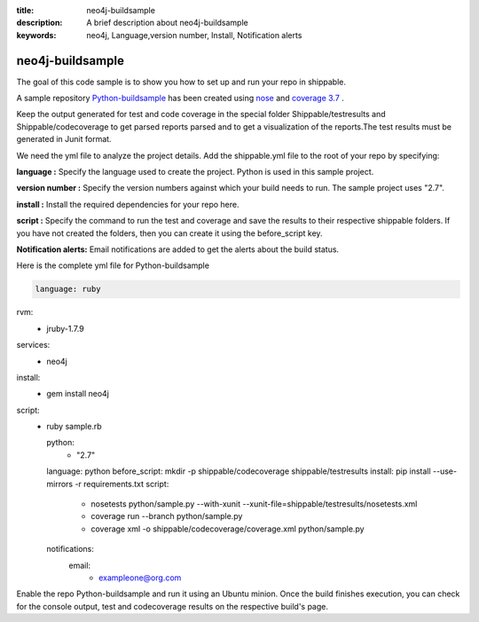 :title: neo4j-buildsample
:description: A brief description about neo4j-buildsample
:keywords: neo4j, Language,version number, Install, Notification alerts

.. _python :

neo4j-buildsample
==================== 

The goal of this code sample is to show you how to set up and run your repo in shippable.

A sample repository `Python-buildsample <https://github.com/Shippable/Python-buildsample>`_ has been created using `nose <https://pypi.python.org/pypi/nose>`_ and `coverage 3.7  <https://pypi.python.org/pypi/coverage/>`_  .


Keep the output generated for test and code coverage in the special folder Shippable/testresults and Shippable/codecoverage to get parsed reports parsed and to get a visualization of the reports.The test results must be generated in Junit format.

We need the yml file to analyze the project details. Add the shippable.yml file to the root of your repo by specifying:


**language :** Specify the language used to create the project. Python is used in this sample project.

**version number :** Specify the version numbers against which your build needs to run. The sample project uses "2.7".

**install :** Install the required dependencies for your repo here.

**script :** Specify the command to run the test and coverage and save the results to their respective 
shippable folders. If you have not created the folders, then you can create it using the before_script key.

**Notification alerts:**  Email notifications are added to get the alerts about the build status.

Here is the complete yml file for Python-buildsample

.. code-block:: bash
   
   language: ruby

rvm:
  - jruby-1.7.9

services:
  - neo4j
  
install:
  - gem install neo4j

script:
  - ruby sample.rb
 
    python:
  	- "2.7"
    language: python
    before_script: mkdir -p shippable/codecoverage shippable/testresults
    install: pip install --use-mirrors -r requirements.txt
    script: 
      - nosetests python/sample.py --with-xunit --xunit-file=shippable/testresults/nosetests.xml
      - coverage run --branch python/sample.py
      - coverage xml -o shippable/codecoverage/coverage.xml python/sample.py
    notifications:
      email:
       - exampleone@org.com

Enable the repo Python-buildsample and run it using an Ubuntu minion. Once the build finishes execution, you can check for the console output, test and codecoverage results on the respective build's page.

